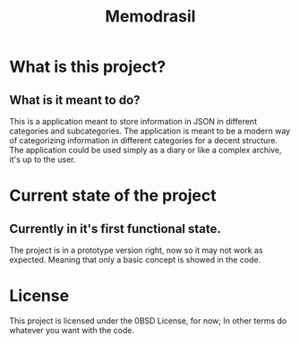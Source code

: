#+TITLE: Memodrasil 

* What is this project?
** What is it meant to do?
This is a application meant to store information in JSON in different categories and subcategories. The application is meant to be a modern way of categorizing information in different categories for a decent structure. The application could be used simply as a diary or like a complex archive, it's up to the user.

* Current state of the project 
** Currently in it's first functional state.
The project is in a prototype version right, now so it may not work as expected. Meaning that only a basic concept is showed in the code.

* License

This project is licensed under the 0BSD License, for now; In other terms do whatever you want with the code.
